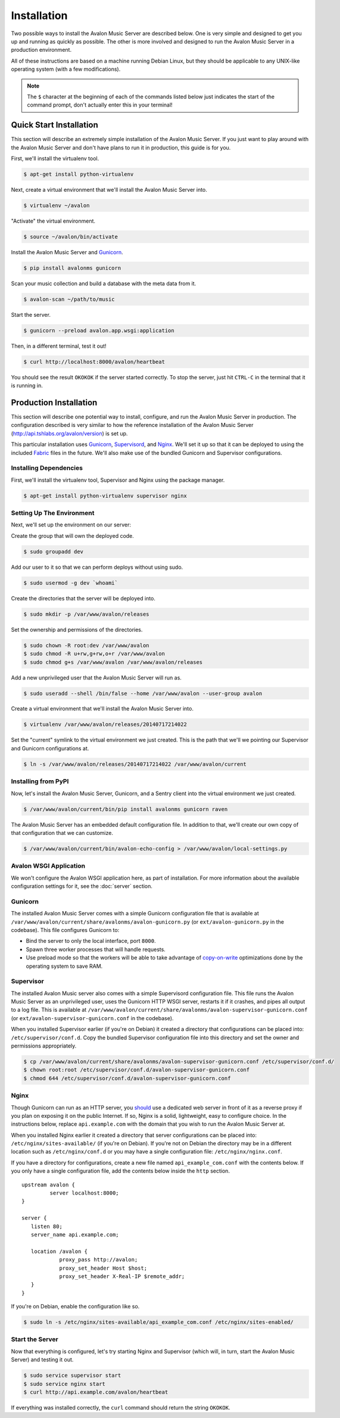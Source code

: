 Installation
------------

Two possible ways to install the Avalon Music Server are described below.
One is very simple and designed to get you up and running as quickly as
possible. The other is more involved and designed to run the Avalon Music
Server in a production environment.

All of these instructions are based on a machine running Debian Linux, but
they should be applicable to any UNIX-like operating system (with a few
modifications).

.. note::

    The ``$`` character at the beginning of each of the commands listed below
    just indicates the start of the command prompt, don't actually enter this
    in your terminal!

Quick Start Installation
~~~~~~~~~~~~~~~~~~~~~~~~

This section will describe an extremely simple installation of the Avalon
Music Server. If you just want to play around with the Avalon Music Server
and don't have plans to run it in production, this guide is for you.

First, we'll install the virtualenv tool.

.. code-block:: bash

    $ apt-get install python-virtualenv

Next, create a virtual environment that we'll install the Avalon Music Server into.

.. code-block:: bash

    $ virtualenv ~/avalon

"Activate" the virtual environment.

.. code-block:: bash

    $ source ~/avalon/bin/activate

Install the Avalon Music Server and Gunicorn_.

.. code-block:: bash

    $ pip install avalonms gunicorn

Scan your music collection and build a database with the meta data from it.

.. code-block:: bash

    $ avalon-scan ~/path/to/music

Start the server.

.. code-block:: bash

    $ gunicorn --preload avalon.app.wsgi:application

Then, in a different terminal, test it out!

.. code-block:: bash

    $ curl http://localhost:8000/avalon/heartbeat

You should see the result ``OKOKOK`` if the server started correctly. To stop
the server, just hit ``CTRL-C`` in the terminal that it is running in.

Production Installation
~~~~~~~~~~~~~~~~~~~~~~~

This section will describe one potential way to install, configure, and
run the Avalon Music Server in production. The configuration described is
very similar to how the reference installation of the Avalon Music Server
(http://api.tshlabs.org/avalon/version) is set up.

This particular installation uses Gunicorn_, Supervisord_, and Nginx_. We'll
set it up so that it can be deployed to using the included Fabric_ files in
the future. We'll also make use of the bundled Gunicorn and Supervisor
configurations.


Installing Dependencies
=======================

First, we'll install the virtualenv tool, Supervisor and Nginx using the package
manager.

.. code-block:: bash

    $ apt-get install python-virtualenv supervisor nginx

Setting Up The Environment
==========================

Next, we'll set up the environment on our server:

Create the group that will own the deployed code.

.. code-block:: bash

    $ sudo groupadd dev

Add our user to it so that we can perform deploys without using sudo.

.. code-block:: bash

    $ sudo usermod -g dev `whoami`

Create the directories that the server will be deployed into.

.. code-block:: bash

    $ sudo mkdir -p /var/www/avalon/releases

Set the ownership and permissions of the directories.

.. code-block:: bash

    $ sudo chown -R root:dev /var/www/avalon
    $ sudo chmod -R u+rw,g+rw,o+r /var/www/avalon
    $ sudo chmod g+s /var/www/avalon /var/www/avalon/releases

Add a new unprivileged user that the Avalon Music Server will run as.

.. code-block:: bash

    $ sudo useradd --shell /bin/false --home /var/www/avalon --user-group avalon

Create a virtual environment that we'll install the Avalon Music Server into.

.. code-block:: bash

    $ virtualenv /var/www/avalon/releases/20140717214022

Set the "current" symlink to the virtual environment we just created. This is
the path that we'll we pointing our Supervisor and Gunicorn configurations at.

.. code-block:: bash

    $ ln -s /var/www/avalon/releases/20140717214022 /var/www/avalon/current

Installing from PyPI
====================

Now, let's install the Avalon Music Server, Gunicorn, and a Sentry client into
the virtual environment we just created.

.. code-block:: bash

    $ /var/www/avalon/current/bin/pip install avalonms gunicorn raven

The Avalon Music Server has an embedded default configuration file. In addition
to that, we'll create our own copy of that configuration that we can customize.

.. code-block:: bash

    $ /var/www/avalon/current/bin/avalon-echo-config > /var/www/avalon/local-settings.py

Avalon WSGI Application
=======================

We won't configure the Avalon WSGI application here, as part of installation. For
more information about the available configuration settings for it, see the :doc:`server`
section.

Gunicorn
========

The installed Avalon Music Server comes with a simple Gunicorn configuration file
that is available at ``/var/www/avalon/current/share/avalonms/avalon-gunicorn.py``
(or ``ext/avalon-gunicorn.py`` in the codebase). This file configures Gunicorn to:

* Bind the server to only the local interface, port ``8000``.
* Spawn three worker processes that will handle requests.
* Use preload mode so that the workers will be able to take advantage of copy-on-write_
  optimizations done by the operating system to save RAM.

Supervisor
==========

The installed Avalon Music server also comes with a simple Supervisord configuration
file. This file runs the Avalon Music Server as an unprivileged user, uses the Gunicorn
HTTP WSGI server, restarts it if it crashes, and pipes all output to a log file. This
is available at ``/var/www/avalon/current/share/avalonms/avalon-supervisor-gunicorn.conf``
(or ``ext/avalon-supervisor-gunicorn.conf`` in the codebase).

When you installed Supervisor earlier (if you're on Debian) it created a directory that
configurations can be placed into: ``/etc/supervisor/conf.d``. Copy the bundled Supervisor
configuration file into this directory and set the owner and permissions appropriately.

.. code-block:: bash

    $ cp /var/www/avalon/current/share/avalonms/avalon-supervisor-gunicorn.conf /etc/supervisor/conf.d/
    $ chown root:root /etc/supervisor/conf.d/avalon-supervisor-gunicorn.conf
    $ chmod 644 /etc/supervisor/conf.d/avalon-supervisor-gunicorn.conf

Nginx
=====

Though Gunicorn can run as an HTTP server, you should_ use a dedicated web server in front
of it as a reverse proxy if you plan on exposing it on the public Internet. If so, Nginx is
a solid, lightweight, easy to configure choice. In the instructions below, replace
``api.example.com`` with the domain that you wish to run the Avalon Music Server at.

When you installed Nginx earlier it created a directory that server configurations can be
placed into: ``/etc/nginx/sites-available/`` (if you're on Debian). If you're not on Debian
the directory may be in a different location such as ``/etc/nginx/conf.d`` or you may have
a single configuration file: ``/etc/nginx/nginx.conf``.

If you have a directory for configurations, create a new file named ``api_example_com.conf``
with the contents below. If you only have a single configuration file, add the contents below
inside the ``http`` section. ::

    upstream avalon {
             server localhost:8000;
    }

    server {
       listen 80;
       server_name api.example.com;

       location /avalon {
                proxy_pass http://avalon;
                proxy_set_header Host $host;
                proxy_set_header X-Real-IP $remote_addr;
       }
    }

If you're on Debian, enable the configuration like so.

.. code-block:: bash

    $ sudo ln -s /etc/nginx/sites-available/api_example_com.conf /etc/nginx/sites-enabled/

Start the Server
================

Now that everything is configured, let's try starting Nginx and Supervisor (which will, in turn,
start the Avalon Music Server) and testing it out.

.. code-block:: bash

    $ sudo service supervisor start
    $ sudo service nginx start
    $ curl http://api.example.com/avalon/heartbeat

If everything was installed correctly, the ``curl`` command should return the string
``OKOKOK``.

.. _Gunicorn: http://www.gunicorn.org/
.. _should: http://docs.gunicorn.org/en/latest/deploy.html
.. _Supervisord: http://www.supervisord.org/
.. _Nginx: http://nginx.org/
.. _Fabric: http://www.fabfile.org/
.. _copy-on-write: https://en.wikipedia.org/wiki/Copy-on-write#Copy-on-write_in_virtual_memory_management
